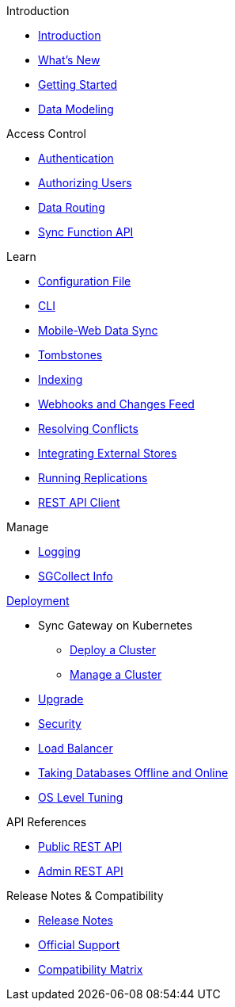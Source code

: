 .Introduction
* xref:introduction.adoc[Introduction]
* xref:index.adoc[What's New]
* xref:getting-started.adoc[Getting Started]
* xref:data-modeling.adoc[Data Modeling]

.Access Control
* xref:authentication.adoc[Authentication]
* xref:authorizing-users.adoc[Authorizing Users]
* xref:data-routing.adoc[Data Routing]
* xref:sync-function-api.adoc[Sync Function API]

.Learn
* xref:config-properties.adoc[Configuration File]
* xref:command-line-options.adoc[CLI]
* xref:shared-bucket-access.adoc[Mobile-Web Data Sync]
* xref:managing-tombstones.adoc[Tombstones]
* xref:indexing.adoc[Indexing]
* xref:server-integration.adoc[Webhooks and Changes Feed]
* xref:resolving-conflicts.adoc[Resolving Conflicts]
* xref:integrating-external-stores.adoc[Integrating External Stores]
* xref:running-replications.adoc[Running Replications]
* xref:rest-api-client.adoc[REST API Client]

.Manage
* xref:logging.adoc[Logging]
* xref:sgcollect-info.adoc[SGCollect Info]

.xref:deployment.adoc[Deployment]
* Sync Gateway on Kubernetes
** xref:kubernetes/deploy-cluster.adoc[Deploy a Cluster]
** xref:kubernetes/manage-cluster.adoc[Manage a Cluster]
* xref:upgrade.adoc[Upgrade]
* xref:security.adoc[Security]
* xref:load-balancer.adoc[Load Balancer]
* xref:database-offline.adoc[Taking Databases Offline and Online]
* xref:os-level-tuning.adoc[OS Level Tuning]

.API References
* xref:rest-api.adoc[Public REST API]
* xref:admin-rest-api.adoc[Admin REST API]

.Release Notes & Compatibility
* xref:release-notes.adoc[Release Notes]
* xref:official-support.adoc[Official Support]
* xref:compatibility-matrix.adoc[Compatibility Matrix]
